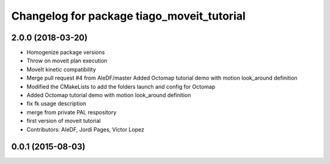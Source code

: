 ^^^^^^^^^^^^^^^^^^^^^^^^^^^^^^^^^^^^^^^^^^^
Changelog for package tiago_moveit_tutorial
^^^^^^^^^^^^^^^^^^^^^^^^^^^^^^^^^^^^^^^^^^^

2.0.0 (2018-03-20)
------------------
* Homogenize package versions
* Throw on moveit plan execution
* MoveIt kinetic compatibility
* Merge pull request #4 from AleDF/master
  Added Octomap tutorial demo with motion look_around definition
* Modified the CMakeLists to add the folders launch and config for Octomap
* Added Octomap tutorial demo with motion look_around definition
* fix fk usage description
* merge from private PAL respository
* first version of moveit tutorial
* Contributors: AleDF, Jordi Pages, Victor Lopez

0.0.1 (2015-08-03)
------------------
